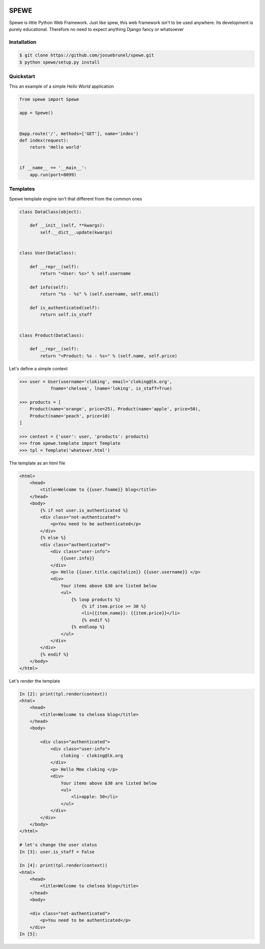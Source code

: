 .. image:: https://travis-ci.org/josuebrunel/spewe.svg?branch=master
    :target: https://travis-ci.org/josuebrunel/spewe
    
.. image:: https://coveralls.io/repos/github/josuebrunel/spewe/badge.svg?branch=master
    :target: https://coveralls.io/github/josuebrunel/spewe?branch=master



SPEWE
=====

Spewe is little Python Web Framework.
Just like spew, this web framework isn't to be used anywhere. Its development is purely educational.
Therefore no need to expect anything Django fancy or whatsoever


Installation
------------

.. code:: shell

    $ git clone https://github.com/josuebrunel/spewe.git
    $ python spewe/setup.py install


Quickstart
-----------

This an example of a simple *Hello World* application

.. code:: python

    from spewe import Spewe

    app = Spewe()


    @app.route('/', methods=['GET'], name='index')
    def index(request):
        return 'Hello world'


    if __name__ == '__main__':
        app.run(port=8099)


Templates
---------

Spewe template engine isn't that different from the common ones

.. code:: python

    class DataClass(object):

        def __init__(self, **kwargs):
            self.__dict__.update(kwargs)


    class User(DataClass):

        def __repr__(self):
            return "<User: %s>" % self.username

        def info(self):
            return "%s - %s" % (self.username, self.email)

        def is_authenticated(self):
            return self.is_staff


    class Product(DataClass):

        def __repr__(self):
            return "<Product: %s - %s>" % (self.name, self.price)

Let's define a simple context

.. code:: python

    >>> user = User(username='cloking', email='cloking@lk.org',
                fname='chelsea', lname='loking', is_staff=True)

    >>> products = [
        Product(name='orange', price=25), Product(name='apple', price=50),
        Product(name='peach', price=10)
    ]

    >>> context = {'user': user, 'products': products}
    >>> from spewe.template import Template
    >>> tpl = Template('whatever.html')

The template as an html file

.. code:: html

    <html>
        <head>
            <title>Welcome to {{user.fname}} blog</title>
        </head>
        <body>
            {% if not user.is_authenticated %}
            <div class="not-authenticated">
                <p>You need to be authenticated</p>
            </div>
            {% else %}
            <div class="authenticated">
                <div class="user-info">
                    {{user.info}}
                </div>
                <p> Hello {{user.title.capitalize}} {{user.username}} </p>
                <div>
                    Your items above $30 are listed below
                    <ul>
                        {% loop products %}
                            {% if item.price >= 30 %}
                            <li>{{item.name}}: {{item.price}}</li>
                            {% endif %}
                        {% endloop %}
                    </ul>
                </div>
            </div>
            {% endif %}
        </body>
    </html>
    
Let's render the template
 
.. code:: python
 
    In [2]: print(tpl.render(context))
    <html>
        <head>
            <title>Welcome to chelsea blog</title>
        </head>
        <body>

            <div class="authenticated">
                <div class="user-info">
                    cloking - cloking@lk.org
                </div>
                <p> Hello Mme cloking </p>
                <div>
                    Your items above $30 are listed below
                    <ul>
                        <li>apple: 50</li>
                    </ul>
                </div>
            </div>
        </body>
    </html>

    # let's change the user status
    In [3]: user.is_staff = False

    In [4]: print(tpl.render(context))
    <html>
        <head>
            <title>Welcome to chelsea blog</title>
        </head>
        <body>

        <div class="not-authenticated">
            <p>You need to be authenticated</p>
        </div>
    In [5]:
